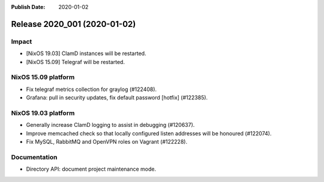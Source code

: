 :Publish Date: 2020-01-02

Release 2020_001 (2020-01-02)
-----------------------------

Impact
^^^^^^

* [NixOS 19.03] ClamD instances will be restarted.
* [NixOS 15.09] Telegraf will be restarted.


NixOS 15.09 platform
^^^^^^^^^^^^^^^^^^^^

* Fix telegraf metrics collection for graylog (#122408).
* Grafana: pull in security updates, fix default password [hotfix] (#122385).


NixOS 19.03 platform
^^^^^^^^^^^^^^^^^^^^

* Generally increase ClamD logging to assist in debugging (#120637).
* Improve memcached check so that locally configured listen addresses will be honoured (#122074).
* Fix MySQL, RabbitMQ and OpenVPN roles on Vagrant (#122228).



Documentation
^^^^^^^^^^^^^

* Directory API: document project maintenance mode.


.. vim: set spell spelllang=en:
